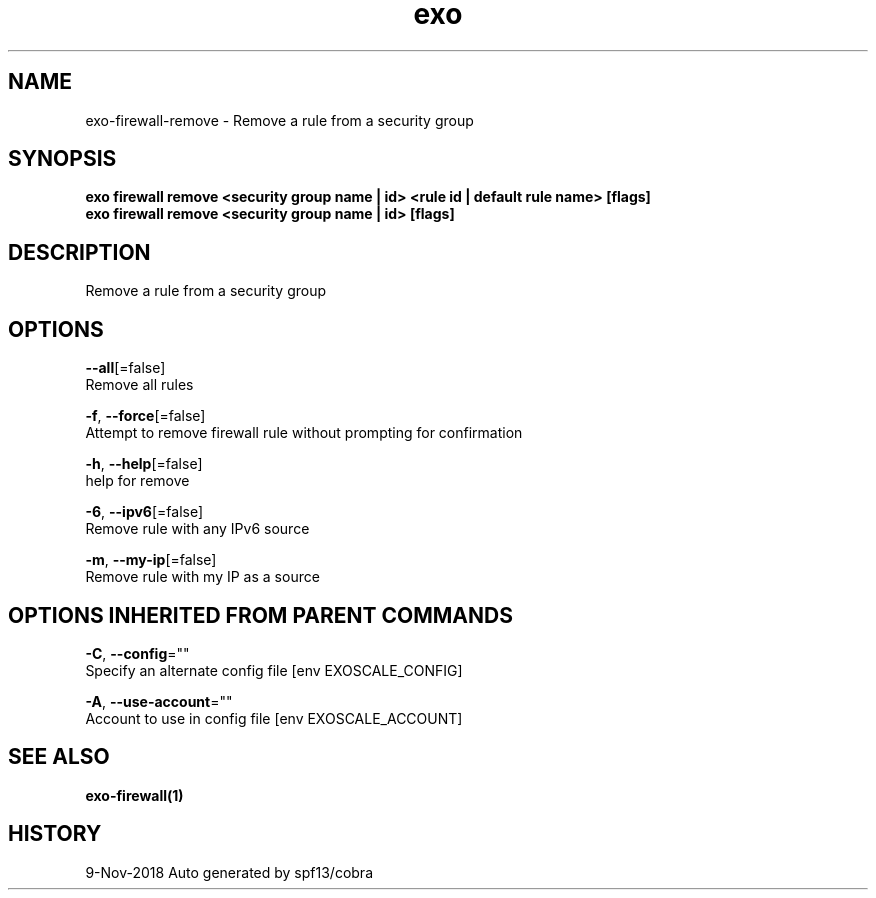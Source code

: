 .TH "exo" "1" "Nov 2018" "Auto generated by spf13/cobra" "" 
.nh
.ad l


.SH NAME
.PP
exo\-firewall\-remove \- Remove a rule from a security group


.SH SYNOPSIS
.PP
\fBexo firewall remove <security group name | id> <rule id | default rule name> [flags]
  exo firewall remove <security group name | id> [flags]\fP


.SH DESCRIPTION
.PP
Remove a rule from a security group


.SH OPTIONS
.PP
\fB\-\-all\fP[=false]
    Remove all rules

.PP
\fB\-f\fP, \fB\-\-force\fP[=false]
    Attempt to remove firewall rule without prompting for confirmation

.PP
\fB\-h\fP, \fB\-\-help\fP[=false]
    help for remove

.PP
\fB\-6\fP, \fB\-\-ipv6\fP[=false]
    Remove rule with any IPv6 source

.PP
\fB\-m\fP, \fB\-\-my\-ip\fP[=false]
    Remove rule with my IP as a source


.SH OPTIONS INHERITED FROM PARENT COMMANDS
.PP
\fB\-C\fP, \fB\-\-config\fP=""
    Specify an alternate config file [env EXOSCALE\_CONFIG]

.PP
\fB\-A\fP, \fB\-\-use\-account\fP=""
    Account to use in config file [env EXOSCALE\_ACCOUNT]


.SH SEE ALSO
.PP
\fBexo\-firewall(1)\fP


.SH HISTORY
.PP
9\-Nov\-2018 Auto generated by spf13/cobra
